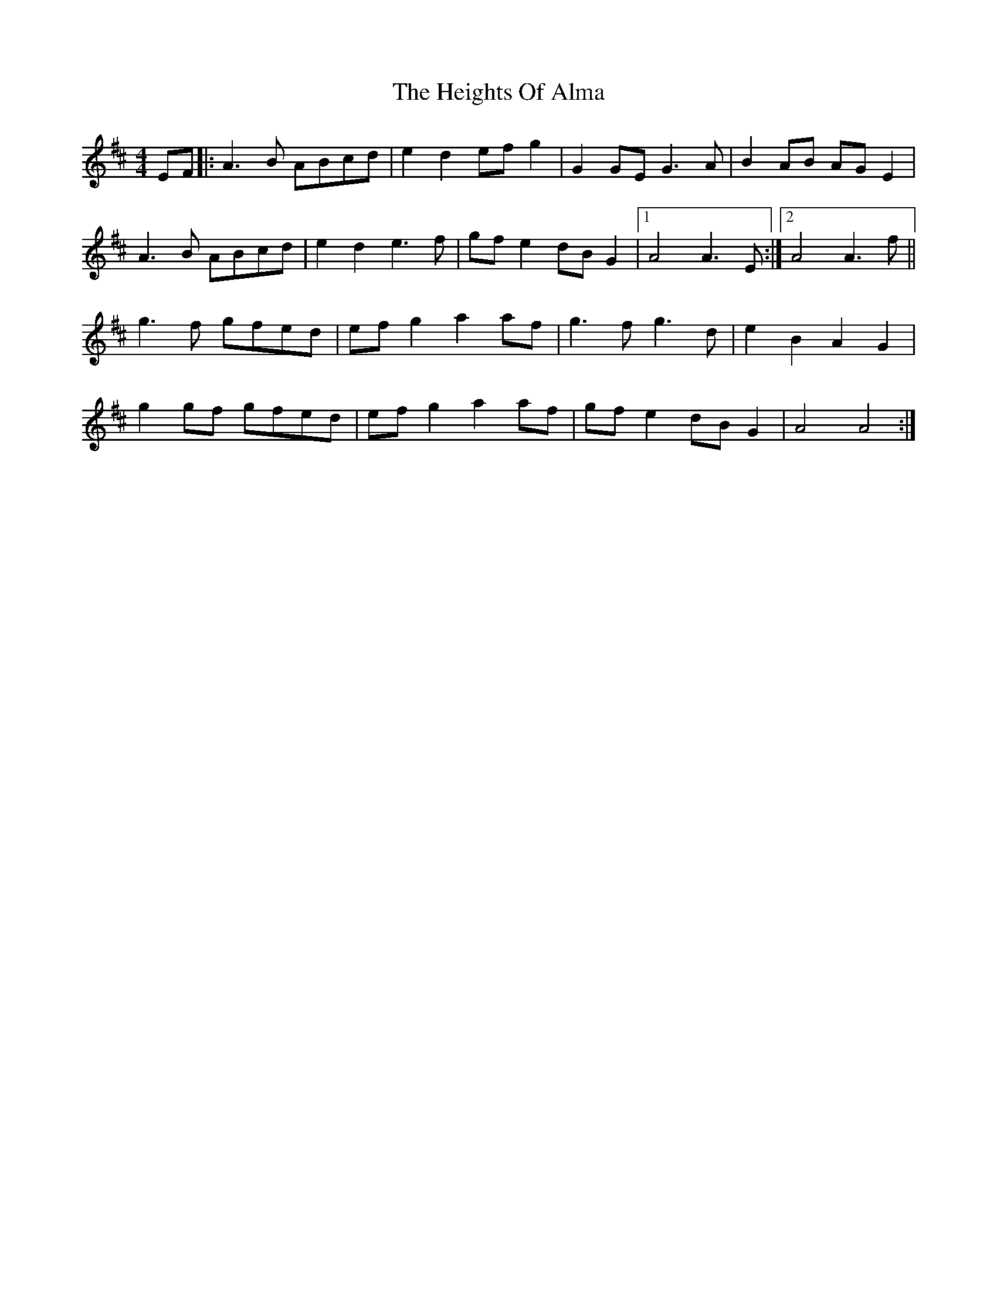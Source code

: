 X: 17111
T: Heights Of Alma, The
R: hornpipe
M: 4/4
K: Dmajor
EF|:A3 B ABcd|e2 d2 ef g2|G2 GE G3 A|B2 AB AG E2|
A3 B ABcd|e2 d2 e3 f|gf e2 dB G2|1 A4 A3 E:|2 A4 A3 f||
g3 f gfed|ef g2 a2 af|g3 f g3 d|e2 B2 A2 G2|
g2gf gfed|ef g2 a2 af|gf e2 dB G2|A4 A4:|

